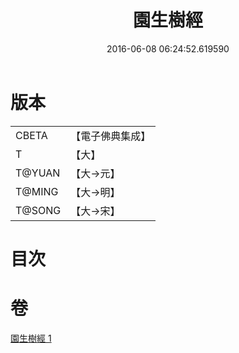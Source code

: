 #+TITLE: 園生樹經 
#+DATE: 2016-06-08 06:24:52.619590

* 版本
 |     CBETA|【電子佛典集成】|
 |         T|【大】     |
 |    T@YUAN|【大→元】   |
 |    T@MING|【大→明】   |
 |    T@SONG|【大→宋】   |

* 目次

* 卷
[[file:KR6a0028_001.txt][園生樹經 1]]

